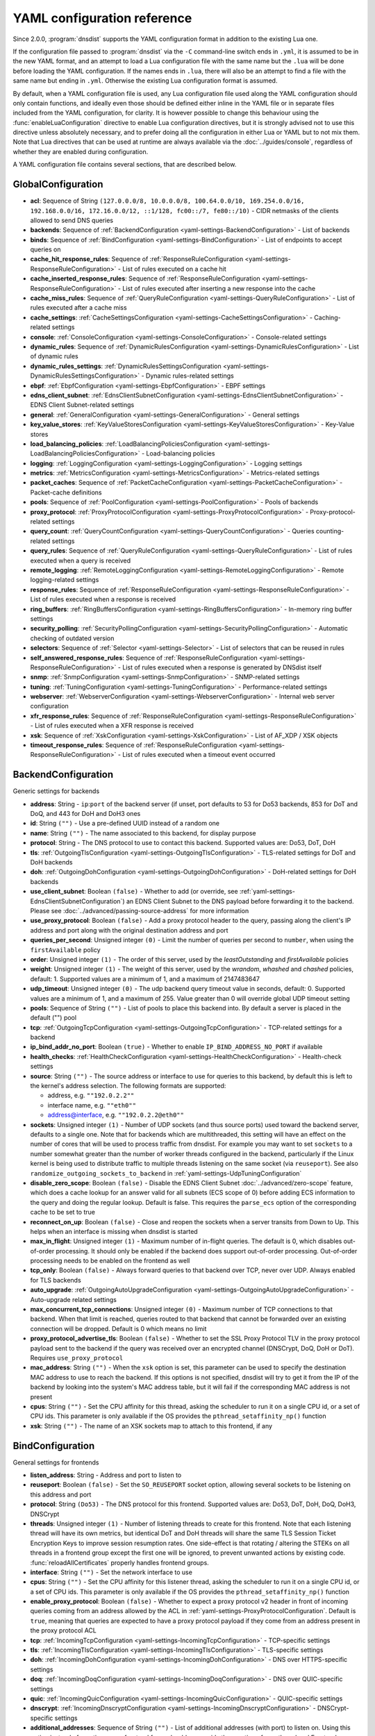 .. THIS IS A GENERATED FILE. DO NOT EDIT. See dnsdist-settings-documentation-generator.py

.. raw:: latex

    \setcounter{secnumdepth}{-1}

YAML configuration reference
============================

Since 2.0.0, :program:`dnsdist` supports the YAML configuration format in addition to the existing Lua one.

If the configuration file passed to :program:`dnsdist` via the ``-C`` command-line switch ends in ``.yml``, it is assumed to be in the new YAML format, and an attempt to load a Lua configuration file with the same name but the ``.lua`` will be done before loading the YAML configuration. If the names ends in ``.lua``, there will also be an attempt to find a file with the same name but ending in ``.yml``. Otherwise the existing Lua configuration format is assumed.

By default, when a YAML configuration file is used, any Lua configuration file used along the YAML configuration should only contain functions, and ideally even those should be defined either inline in the YAML file or in separate files included from the YAML configuration, for clarity. It is however possible to change this behaviour using the :func:`enableLuaConfiguration` directive to enable Lua configuration directives, but it is strongly advised not to use this directive unless absolutely necessary, and to prefer doing all the configuration in either Lua or YAML but to not mix them.
Note that Lua directives that can be used at runtime are always available via the :doc:`../guides/console`, regardless of whether they are enabled during configuration.

A YAML configuration file contains several sections, that are described below.

.. code-block:: yaml

.. _yaml-settings-GlobalConfiguration:

GlobalConfiguration
-------------------

- **acl**: Sequence of String ``(127.0.0.0/8, 10.0.0.0/8, 100.64.0.0/10, 169.254.0.0/16, 192.168.0.0/16, 172.16.0.0/12, ::1/128, fc00::/7, fe80::/10)`` - CIDR netmasks of the clients allowed to send DNS queries
- **backends**: Sequence of :ref:`BackendConfiguration <yaml-settings-BackendConfiguration>` - List of backends
- **binds**: Sequence of :ref:`BindConfiguration <yaml-settings-BindConfiguration>` - List of endpoints to accept queries on
- **cache_hit_response_rules**: Sequence of :ref:`ResponseRuleConfiguration <yaml-settings-ResponseRuleConfiguration>` - List of rules executed on a cache hit
- **cache_inserted_response_rules**: Sequence of :ref:`ResponseRuleConfiguration <yaml-settings-ResponseRuleConfiguration>` - List of rules executed after inserting a new response into the cache
- **cache_miss_rules**: Sequence of :ref:`QueryRuleConfiguration <yaml-settings-QueryRuleConfiguration>` - List of rules executed after a cache miss
- **cache_settings**: :ref:`CacheSettingsConfiguration <yaml-settings-CacheSettingsConfiguration>` - Caching-related settings
- **console**: :ref:`ConsoleConfiguration <yaml-settings-ConsoleConfiguration>` - Console-related settings
- **dynamic_rules**: Sequence of :ref:`DynamicRulesConfiguration <yaml-settings-DynamicRulesConfiguration>` - List of dynamic rules
- **dynamic_rules_settings**: :ref:`DynamicRulesSettingsConfiguration <yaml-settings-DynamicRulesSettingsConfiguration>` - Dynamic rules-related settings
- **ebpf**: :ref:`EbpfConfiguration <yaml-settings-EbpfConfiguration>` - EBPF settings
- **edns_client_subnet**: :ref:`EdnsClientSubnetConfiguration <yaml-settings-EdnsClientSubnetConfiguration>` - EDNS Client Subnet-related settings
- **general**: :ref:`GeneralConfiguration <yaml-settings-GeneralConfiguration>` - General settings
- **key_value_stores**: :ref:`KeyValueStoresConfiguration <yaml-settings-KeyValueStoresConfiguration>` - Key-Value stores
- **load_balancing_policies**: :ref:`LoadBalancingPoliciesConfiguration <yaml-settings-LoadBalancingPoliciesConfiguration>` - Load-balancing policies
- **logging**: :ref:`LoggingConfiguration <yaml-settings-LoggingConfiguration>` - Logging settings
- **metrics**: :ref:`MetricsConfiguration <yaml-settings-MetricsConfiguration>` - Metrics-related settings
- **packet_caches**: Sequence of :ref:`PacketCacheConfiguration <yaml-settings-PacketCacheConfiguration>` - Packet-cache definitions
- **pools**: Sequence of :ref:`PoolConfiguration <yaml-settings-PoolConfiguration>` - Pools of backends
- **proxy_protocol**: :ref:`ProxyProtocolConfiguration <yaml-settings-ProxyProtocolConfiguration>` - Proxy-protocol-related settings
- **query_count**: :ref:`QueryCountConfiguration <yaml-settings-QueryCountConfiguration>` - Queries counting-related settings
- **query_rules**: Sequence of :ref:`QueryRuleConfiguration <yaml-settings-QueryRuleConfiguration>` - List of rules executed when a query is received
- **remote_logging**: :ref:`RemoteLoggingConfiguration <yaml-settings-RemoteLoggingConfiguration>` - Remote logging-related settings
- **response_rules**: Sequence of :ref:`ResponseRuleConfiguration <yaml-settings-ResponseRuleConfiguration>` - List of rules executed when a response is received
- **ring_buffers**: :ref:`RingBuffersConfiguration <yaml-settings-RingBuffersConfiguration>` - In-memory ring buffer settings
- **security_polling**: :ref:`SecurityPollingConfiguration <yaml-settings-SecurityPollingConfiguration>` - Automatic checking of outdated version
- **selectors**: Sequence of :ref:`Selector <yaml-settings-Selector>` - List of selectors that can be reused in rules
- **self_answered_response_rules**: Sequence of :ref:`ResponseRuleConfiguration <yaml-settings-ResponseRuleConfiguration>` - List of rules executed when a response is generated by DNSdist itself
- **snmp**: :ref:`SnmpConfiguration <yaml-settings-SnmpConfiguration>` - SNMP-related settings
- **tuning**: :ref:`TuningConfiguration <yaml-settings-TuningConfiguration>` - Performance-related settings
- **webserver**: :ref:`WebserverConfiguration <yaml-settings-WebserverConfiguration>` - Internal web server configuration
- **xfr_response_rules**: Sequence of :ref:`ResponseRuleConfiguration <yaml-settings-ResponseRuleConfiguration>` - List of rules executed when a XFR response is received
- **xsk**: Sequence of :ref:`XskConfiguration <yaml-settings-XskConfiguration>` - List of AF_XDP / XSK objects
- **timeout_response_rules**: Sequence of :ref:`ResponseRuleConfiguration <yaml-settings-ResponseRuleConfiguration>` - List of rules executed when a timeout event occurred



.. _yaml-settings-BackendConfiguration:

BackendConfiguration
--------------------

Generic settings for backends

- **address**: String - ``ip``:``port`` of the backend server (if unset, port defaults to 53 for Do53 backends, 853 for DoT and DoQ, and 443 for DoH and DoH3 ones
- **id**: String ``("")`` - Use a pre-defined UUID instead of a random one
- **name**: String ``("")`` - The name associated to this backend, for display purpose
- **protocol**: String - The DNS protocol to use to contact this backend. Supported values are: Do53, DoT, DoH
- **tls**: :ref:`OutgoingTlsConfiguration <yaml-settings-OutgoingTlsConfiguration>` - TLS-related settings for DoT and DoH backends
- **doh**: :ref:`OutgoingDohConfiguration <yaml-settings-OutgoingDohConfiguration>` - DoH-related settings for DoH backends
- **use_client_subnet**: Boolean ``(false)`` - Whether to add (or override, see :ref:`yaml-settings-EdnsClientSubnetConfiguration`) an EDNS Client Subnet to the DNS payload before forwarding it to the backend. Please see :doc:`../advanced/passing-source-address` for more information
- **use_proxy_protocol**: Boolean ``(false)`` - Add a proxy protocol header to the query, passing along the client's IP address and port along with the original destination address and port
- **queries_per_second**: Unsigned integer ``(0)`` - Limit the number of queries per second to ``number``, when using the ``firstAvailable`` policy
- **order**: Unsigned integer ``(1)`` - The order of this server, used by the `leastOutstanding` and `firstAvailable` policies
- **weight**: Unsigned integer ``(1)`` - The weight of this server, used by the `wrandom`, `whashed` and `chashed` policies, default: 1. Supported values are a minimum of 1, and a maximum of 2147483647
- **udp_timeout**: Unsigned integer ``(0)`` - The udp backend query timeout value in seconds, default: 0. Supported values are a minimum of 1, and a maximum of 255. Value greater than 0 will override global UDP timeout setting
- **pools**: Sequence of String ``("")`` - List of pools to place this backend into. By default a server is placed in the default ("") pool
- **tcp**: :ref:`OutgoingTcpConfiguration <yaml-settings-OutgoingTcpConfiguration>` - TCP-related settings for a backend
- **ip_bind_addr_no_port**: Boolean ``(true)`` - Whether to enable ``IP_BIND_ADDRESS_NO_PORT`` if available
- **health_checks**: :ref:`HealthCheckConfiguration <yaml-settings-HealthCheckConfiguration>` - Health-check settings
- **source**: String ``("")`` - The source address or interface to use for queries to this backend, by default this is left to the kernel's address selection.
  The following formats are supported:

  - address, e.g. ``""192.0.2.2""``
  - interface name, e.g. ``""eth0""``
  - address@interface, e.g. ``""192.0.2.2@eth0""``

- **sockets**: Unsigned integer ``(1)`` - Number of UDP sockets (and thus source ports) used toward the backend server, defaults to a single one. Note that for backends which are multithreaded, this setting will have an effect on the number of cores that will be used to process traffic from dnsdist. For example you may want to set ``sockets`` to a number somewhat greater than the number of worker threads configured in the backend, particularly if the Linux kernel is being used to distribute traffic to multiple threads listening on the same socket (via ``reuseport``). See also ``randomize_outgoing_sockets_to_backend`` in :ref:`yaml-settings-UdpTuningConfiguration`
- **disable_zero_scope**: Boolean ``(false)`` - Disable the EDNS Client Subnet :doc:`../advanced/zero-scope` feature, which does a cache lookup for an answer valid for all subnets (ECS scope of 0) before adding ECS information to the query and doing the regular lookup. Default is false. This requires the ``parse_ecs`` option of the corresponding cache to be set to true
- **reconnect_on_up**: Boolean ``(false)`` - Close and reopen the sockets when a server transits from Down to Up. This helps when an interface is missing when dnsdist is started
- **max_in_flight**: Unsigned integer ``(1)`` - Maximum number of in-flight queries. The default is 0, which disables out-of-order processing. It should only be enabled if the backend does support out-of-order processing. Out-of-order processing needs to be enabled on the frontend as well
- **tcp_only**: Boolean ``(false)`` - Always forward queries to that backend over TCP, never over UDP. Always enabled for TLS backends
- **auto_upgrade**: :ref:`OutgoingAutoUpgradeConfiguration <yaml-settings-OutgoingAutoUpgradeConfiguration>` - Auto-upgrade related settings
- **max_concurrent_tcp_connections**: Unsigned integer ``(0)`` - Maximum number of TCP connections to that backend. When that limit is reached, queries routed to that backend that cannot be forwarded over an existing connection will be dropped. Default is 0 which means no limit
- **proxy_protocol_advertise_tls**: Boolean ``(false)`` - Whether to set the SSL Proxy Protocol TLV in the proxy protocol payload sent to the backend if the query was received over an encrypted channel (DNSCrypt, DoQ, DoH or DoT). Requires ``use_proxy_protocol``
- **mac_address**: String ``("")`` - When the ``xsk`` option is set, this parameter can be used to specify the destination MAC address to use to reach the backend. If this options is not specified, dnsdist will try to get it from the IP of the backend by looking into the system's MAC address table, but it will fail if the corresponding MAC address is not present
- **cpus**: String ``("")`` - Set the CPU affinity for this thread, asking the scheduler to run it on a single CPU id, or a set of CPU ids. This parameter is only available if the OS provides the ``pthread_setaffinity_np()`` function
- **xsk**: String ``("")`` - The name of an XSK sockets map to attach to this frontend, if any


.. _yaml-settings-BindConfiguration:

BindConfiguration
-----------------

General settings for frontends

- **listen_address**: String - Address and port to listen to
- **reuseport**: Boolean ``(false)`` - Set the ``SO_REUSEPORT`` socket option, allowing several sockets to be listening on this address and port
- **protocol**: String ``(Do53)`` - The DNS protocol for this frontend. Supported values are: Do53, DoT, DoH, DoQ, DoH3, DNSCrypt
- **threads**: Unsigned integer ``(1)`` - Number of listening threads to create for this frontend. Note that each listening thread will have its own metrics, but identical DoT and DoH threads will share the same TLS Session Ticket Encryption Keys to improve session resumption rates. One side-effect is that rotating / altering the STEKs on all threads in a frontend group except the first one will be ignored, to prevent unwanted actions by existing code. :func:`reloadAllCertificates` properly handles frontend groups.
- **interface**: String ``("")`` - Set the network interface to use
- **cpus**: String ``("")`` - Set the CPU affinity for this listener thread, asking the scheduler to run it on a single CPU id, or a set of CPU ids. This parameter is only available if the OS provides the ``pthread_setaffinity_np()`` function
- **enable_proxy_protocol**: Boolean ``(false)`` - Whether to expect a proxy protocol v2 header in front of incoming queries coming from an address allowed by the ACL in :ref:`yaml-settings-ProxyProtocolConfiguration`. Default is ``true``, meaning that queries are expected to have a proxy protocol payload if they come from an address present in the proxy protocol ACL
- **tcp**: :ref:`IncomingTcpConfiguration <yaml-settings-IncomingTcpConfiguration>` - TCP-specific settings
- **tls**: :ref:`IncomingTlsConfiguration <yaml-settings-IncomingTlsConfiguration>` - TLS-specific settings
- **doh**: :ref:`IncomingDohConfiguration <yaml-settings-IncomingDohConfiguration>` - DNS over HTTPS-specific settings
- **doq**: :ref:`IncomingDoqConfiguration <yaml-settings-IncomingDoqConfiguration>` - DNS over QUIC-specific settings
- **quic**: :ref:`IncomingQuicConfiguration <yaml-settings-IncomingQuicConfiguration>` - QUIC-specific settings
- **dnscrypt**: :ref:`IncomingDnscryptConfiguration <yaml-settings-IncomingDnscryptConfiguration>` - DNSCrypt-specific settings
- **additional_addresses**: Sequence of String ``("")`` - List of additional addresses (with port) to listen on. Using this option instead of creating a new frontend for each address avoids the creation of new thread and Frontend objects, reducing the memory usage. The drawback is that there will be a single set of metrics for all addresses
- **xsk**: String ``("")`` - The name of an XSK sockets map to attach to this frontend, if any


.. _yaml-settings-CacheSettingsConfiguration:

CacheSettingsConfiguration
--------------------------

- **stale_entries_ttl**: Unsigned integer ``(0)``
- **cleaning_delay**: Unsigned integer ``(60)``
- **cleaning_percentage**: Unsigned integer ``(100)``


.. _yaml-settings-CarbonConfiguration:

CarbonConfiguration
-------------------

Carbon endpoint to send metrics to

- **address**: String - Indicates the IP address where the statistics should be sent
- **name**: String ``("")`` - An optional string specifying the hostname that should be used. If left empty, the system hostname is used
- **interval**: Unsigned integer ``(30)`` - An optional unsigned integer indicating the interval in seconds between exports
- **namespace**: String ``("")`` - An optional string specifying the namespace name that should be used
- **instance**: String ``("")`` - An optional string specifying the instance name that should be used


.. _yaml-settings-CdbKvStoreConfiguration:

CdbKvStoreConfiguration
-----------------------

CDB-based key-value store

- **name**: String - The name of this object
- **file_name**: String - The path to an existing CDB database
- **refresh_delay**: Unsigned integer - The delay in seconds between two checks of the database modification time. 0 means disabled


.. _yaml-settings-ConsoleConfiguration:

ConsoleConfiguration
--------------------

Console-related settings

- **listen_address**: String ``("")`` - IP address and port to listen on for console connections
- **key**: String ``("")`` - The shared secret used to secure connections between the console client and the server, generated via ``makeKey()``
- **acl**: Sequence of String ``(127.0.0.1, ::1)`` - List of network masks or IP addresses that are allowed to open a connection to the console server
- **maximum_output_size**: Unsigned integer ``(10000000)`` - Set the maximum size, in bytes, of a single console message
- **log_connections**: Boolean ``(true)`` - Whether to log the opening and closing of console connections
- **max_concurrent_connections**: Unsigned integer ``(0)`` - Set the maximum number of concurrent console connection


.. _yaml-settings-CustomLoadBalancingPolicyConfiguration:

CustomLoadBalancingPolicyConfiguration
--------------------------------------

Settings for a custom load-balancing policy

- **name**: String - The name of this load-balancing policy
- **function_name**: String ``("")`` - The name of a Lua function implementing the custom load-balancing policy. If ``ffi`` is false, this function takes a table of :class:`Server` objects and a :class:`DNSQuestion` representing the current query, and must return the index of the selected server in the supplied table. If ``ffi`` is true, this function takes a ``const dnsdist_ffi_servers_list_t*`` and a ``dnsdist_ffi_dnsquestion_t*``
- **function_code**: String ``("")`` - Same than ``function_name`` but contain actual Lua code returning a function instead of a name
- **function_file**: String ``("")`` - Same than ``function_name`` but contain the path to a file containing actual Lua code returning a function instead of a name
- **ffi**: Boolean ``(false)`` - Whether the function uses the faster but more complicated Lua FFI API
- **per_thread**: Boolean ``(false)`` - If set, the resulting policy will be executed in a lock-free per-thread context, instead of running in the global Lua context. Note that ``function_name`` cannot be used, since this needs the Lua code to create the function in a new Lua context instead of just a function


.. _yaml-settings-DnstapLoggerConfiguration:

DnstapLoggerConfiguration
-------------------------

Endpoint to send queries and/or responses data to, using the dnstap format

- **name**: String - Name of this endpoint
- **transport**: String - The dnstap transport to use. Supported values are: unix, tcp
- **address**: String - The address of the endpoint. If the transport is set to 'unix', the address should be local ``AF_UNIX`` socket path. Note that most platforms have a rather short limit on the length. Otherwise the address should be an IP:port
- **buffer_hint**: Unsigned integer ``(0)`` - The threshold number of bytes to accumulate in the output buffer before forcing a buffer flush. According to the libfstrm library, the minimum is 1024, the maximum is 65536, and the default is 8192
- **flush_timeout**: Unsigned integer ``(0)`` - The number of seconds to allow unflushed data to remain in the output buffer. According to the libfstrm library, the minimum is 1 second, the maximum is 600 seconds (10 minutes), and the default is 1 second
- **input_queue_size**: Unsigned integer ``(0)`` - The number of queue entries to allocate for each input queue. This value must be a power of 2. According to the fstrm library, the minimum is 2, the maximum is 16384, and the default is 512
- **output_queue_size**: Unsigned integer ``(0)`` - The number of queue entries to allocate for each output queue. According to the libfstrm library, the minimum is 2, the maximum is system-dependent and based on ``IOV_MAX``, and the default is 64
- **queue_notify_threshold**: Unsigned integer ``(0)`` - The number of outstanding queue entries to allow on an input queue before waking the I/O thread. According to the libfstrm library, the minimum is 1 and the default is 32
- **reopen_interval**: Unsigned integer ``(0)`` - The number of queue entries to allocate for each output queue. According to the libfstrm library, the minimum is 2, the maximum is system-dependent and based on IOV_MAX, and the default is 64
- **connection_count**: Unsigned integer ``(1)`` - Number of connections to open to the endpoint


.. _yaml-settings-DohTuningConfiguration:

DohTuningConfiguration
----------------------

- **outgoing_worker_threads**: Unsigned integer ``(10)``
- **outgoing_max_idle_time**: Unsigned integer ``(300)``
- **outgoing_cleanup_interval**: Unsigned integer ``(60)``
- **outgoing_max_idle_connection_per_backend**: Unsigned integer ``(10)``


.. _yaml-settings-DynamicRuleConfiguration:

DynamicRuleConfiguration
------------------------

Dynamic rule settings

- **type**: String - The type of this rule. Supported values are: query-rate, rcode-rate, rcode-ratio, qtype-rate, cache-miss-ratio, response-byte-rate
- **seconds**: Unsigned integer - Number of seconds the rule has been exceeded
- **action_duration**: Unsigned integer - How long the action is going to be enforced
- **comment**: String - Comment describing why the action why taken
- **rate**: Unsigned integer ``(0)`` - For ``query-rate``, ``rcode-rate``, ``qtype-rate`` and ``response-byte-rate``, the rate that should be exceeded
- **ratio**: Double ``(0.0)`` - For ``rcode-ratio``, ``qtype-ratio`` and ``cache-miss-ratio``, the ratio that should be exceeded
- **action**: String ``(drop)`` - The action that will be taken once the rate or ratio is exceeded. Supported values are: Drop, NoNop, NoRecurse, NXDomain, SetTag, Truncate, Refused
- **warning_rate**: Unsigned integer ``(0)`` - For ``query-rate``, ``rcode-rate``, ``qtype-rate`` and ``response-byte-rate``, the rate that should be exceeded for a warning to be logged, but no action enforced
- **warning_ratio**: Double ``(0.0)`` - For ``rcode-ratio`` and ``cache-miss-ratio``, the ratio that should be exceeded for a warning to be logged, but no action enforced
- **tag_name**: String ``("")``
- **tag_value**: String ``(0)`` - If ``action`` is set to ``SetTag``, the value that will be set
- **visitor_function_name**: String ``("")`` - For ``suffix-match`` and ``suffix-match-ffi``, the name of the Lua visitor function to call for each label of every domain seen in recent queries and responses
- **visitor_function_code**: String ``("")`` - For ``suffix-match`` and ``suffix-match-ffi``, the code of Lua visitor function for each label of every domain seen in recent queries and responses
- **visitor_function_file**: String ``("")`` - For ``suffix-match`` and ``suffix-match-ffi``, a path to a file containing the code of Lua visitor function for each label of every domain seen in recent queries and responses
- **rcode**: String ``("")`` - For ``rcode-rate`` and ``rcode-ratio``, the response code to match
- **qtype**: String ``("")`` - For ``qtype-rate``, the query type to match
- **minimum_number_of_responses**: Unsigned integer ``(0)`` - For ``cache-miss-ratio`` and ``rcode-ratio``, the minimum number of responses to have received for this rule to apply
- **minimum_global_cache_hit_ratio**: Double ``(0.0)`` - The minimum global cache-hit ratio (over all pools, so ``cache-hits`` / (``cache-hits`` + ``cache-misses``)) for a ``cache-miss-ratio`` rule to be applied


.. _yaml-settings-DynamicRulesConfiguration:

DynamicRulesConfiguration
-------------------------

Group of dynamic rules

- **name**: String - The name of this group of dynamic rules
- **mask_ipv4**: Unsigned integer ``(32)`` - Number of bits to keep for IPv4 addresses
- **mask_ipv6**: Unsigned integer ``(64)`` - Number of bits to keep for IPv6 addresses. In some scenarios it might make sense to block a whole /64 IPv6 range instead of a single address, for example
- **mask_port**: Unsigned integer ``(0)`` - Number of bits of the port number to consider over IPv4, for CGNAT deployments. Default is 0 meaning that the port is not taken into account. For example passing ``2`` here, which only makes sense if the IPv4 parameter is set to ``32``, will split a given IPv4 address into four port ranges: ``0-16383``, ``16384-32767``, ``32768-49151`` and ``49152-65535``
- **exclude_ranges**: Sequence of String ``("")`` - Exclude this list of ranges, meaning that no dynamic block will ever be inserted for clients in that range. Default to empty, meaning rules are applied to all ranges. When used in combination with ``include_ranges`` the more specific entry wins
- **include_ranges**: Sequence of String ``("")`` - Include this list of ranges, meaning that dynamic rules will be inserted for clients in that range. When used in combination with ``exclude_ranges`` the more specific entry wins
- **exclude_domains**: Sequence of String ``("")`` - Exclude this list of domains, meaning that no dynamic rules will ever be inserted for this domain via ``suffix-match`` or ``suffix-match-ffi`` rules. Default to empty, meaning rules are applied to all domains
- **rules**: Sequence of :ref:`DynamicRuleConfiguration <yaml-settings-DynamicRuleConfiguration>` - List of dynamic rules in this group


.. _yaml-settings-DynamicRulesSettingsConfiguration:

DynamicRulesSettingsConfiguration
---------------------------------

Dynamic rules-related settings

- **purge_interval**: Unsigned integer ``(60)`` - Set at which interval, in seconds, the expired dynamic blocks entries will be effectively removed from the tree. Entries are not applied anymore as soon as they expire, but they remain in the tree for a while for performance reasons. Removing them makes the addition of new entries faster and frees up the memory they use. Setting this value to 0 disables the purging mechanism, so entries will remain in the tree
- **default_action**: String ``(Drop)`` - Set which action is performed when a query is blocked. Supported values are: Drop, NoOp, NoRecurse, NXDomain, Refused, Truncate


.. _yaml-settings-EbpfConfiguration:

EbpfConfiguration
-----------------

``eBPF`` and ``XDP`` related settings

- **ipv4**: :ref:`EbpfMapConfiguration <yaml-settings-EbpfMapConfiguration>` - IPv4 map
- **ipv6**: :ref:`EbpfMapConfiguration <yaml-settings-EbpfMapConfiguration>` - IPv6 map
- **cidr_ipv4**: :ref:`EbpfMapConfiguration <yaml-settings-EbpfMapConfiguration>` - IPv4 subnets map
- **cidr_ipv6**: :ref:`EbpfMapConfiguration <yaml-settings-EbpfMapConfiguration>` - IPv6 subnets map
- **qnames**: :ref:`EbpfMapConfiguration <yaml-settings-EbpfMapConfiguration>` - DNS names map
- **external**: Boolean ``(false)`` - If set to true, :program:`dnsdist` does not load the internal ``eBPF`` program. This is useful for ``AF_XDP`` and ``XDP`` maps


.. _yaml-settings-EbpfMapConfiguration:

EbpfMapConfiguration
--------------------

An ``eBPF`` map that is used to share data with kernel-land ``AF_XDP``/``XSK``, ``socket filter`` or ``XDP`` programs. Maps can be pinned to a filesystem path, which makes their content persistent across restarts and allows external programs to read their content and to add new entries. :program:`dnsdist` will try to load maps that are pinned to a filesystem path on startups, inheriting any existing entries, and fall back to creating them if they do not exist yet. Note that the user :program`dnsdist` is running under must have the right privileges to read and write to the given file, and to go through all the directories in the path leading to that file. The pinned path must be on a filesystem of type ``BPF``, usually below ``/sys/fs/bpf/``

- **max_entries**: Unsigned integer ``(0)`` - Maximum number of entries in this map. 0 means no entry at all
- **pinned_path**: String ``("")`` - The filesystem path this map should be pinned to


.. _yaml-settings-EdnsClientSubnetConfiguration:

EdnsClientSubnetConfiguration
-----------------------------

EDNS Client Subnet-related settings

- **override_existing**: Boolean ``(false)`` - When ``useClientSubnet`` in :func:`newServer()` or ``use_client_subnet`` in :ref:`yaml-settings-BackendConfiguration` are set, and :program:`dnsdist` adds an EDNS Client Subnet Client option to the query, override an existing option already present in the query, if any. Please see Passing the source address to the backend for more information. Note that it’s not recommended to enable this option in front of an authoritative server responding with EDNS Client Subnet information as mismatching data (ECS scopes) can confuse clients and lead to SERVFAIL responses on downstream nameservers
- **source_prefix_v4**: Unsigned integer ``(32)`` - When ``useClientSubnet`` in :func:`newServer()` or ``use_client_subnet`` in :ref:`yaml-settings-BackendConfiguration` are set, and :program:`dnsdist` adds an EDNS Client Subnet Client option to the query, truncate the requestor's IPv4 address to this number of bits
- **source_prefix_v6**: Unsigned integer ``(56)`` - When ``useClientSubnet`` in :func:`newServer()` or ``use_client_subnet`` in :ref:`yaml-settings-BackendConfiguration` are set, and :program:`dnsdist` adds an EDNS Client Subnet Client option to the query, truncate the requestor's IPv6 address to this number of bits


.. _yaml-settings-GeneralConfiguration:

GeneralConfiguration
--------------------

General settings

- **edns_udp_payload_size_self_generated_answers**: Unsigned integer ``(1232)`` - Set the UDP payload size advertised via EDNS on self-generated responses. In accordance with :rfc:`RFC 6891 <6891#section-6.2.5>`, values lower than 512 will be treated as equal to 512
- **add_edns_to_self_generated_answers**: Boolean ``(true)`` - Whether to add EDNS to self-generated responses, provided that the initial query had EDNS
- **truncate_tc_answers**: Boolean ``(false)`` - Remove any left-over records in responses with the TC bit set, in accordance with :rfc:`RFC 6891 <6891#section-7>`
- **fixup_case**: Boolean ``(false)`` - If set, ensure that the case of the DNS qname in the response matches the one from the query
- **allow_empty_responses**: Boolean ``(false)`` - Set to true (defaults to false) to allow empty responses (qdcount=0) with a NoError or NXDomain rcode (default) from backends. dnsdist drops these responses by default because it can't match them against the initial query since they don't contain the qname, qtype and qclass, and therefore the risk of collision is much higher than with regular responses
- **drop_empty_queries**: Boolean ``(false)`` - Set to true (defaults to false) to drop empty queries (qdcount=0) right away, instead of answering with a NotImp rcode. dnsdist used to drop these queries by default because most rules and existing Lua code expects a query to have a qname, qtype and qclass. However :rfc:`7873` uses these queries to request a server cookie, and :rfc:`8906` as a conformance test, so answering these queries with NotImp is much better than not answering at all
- **capabilities_to_retain**: Sequence of String ``("")`` - Accept a Linux capability as a string, or a list of these, to retain after startup so that privileged operations can still be performed at runtime.
  Keeping ``CAP_SYS_ADMIN`` on kernel 5.8+ for example allows loading eBPF programs and altering eBPF maps at runtime even if the ``kernel.unprivileged_bpf_disabled`` sysctl is set.
  Note that this does not grant the capabilities to the process, doing so might be done by running it as root which we don't advise, or by adding capabilities via the systemd unit file, for example.
  Please also be aware that switching to a different user via ``--uid`` will still drop all capabilities."



.. _yaml-settings-HealthCheckConfiguration:

HealthCheckConfiguration
------------------------

Health-checks related settings for backends

- **mode**: String ``(auto)`` - The health-check mode to use: 'auto' which sends health-check queries every ``check_interval`` seconds, 'up' which considers that the backend is always available, 'down' that it is always not available, and 'lazy' which only sends health-check queries after a configurable amount of regular queries have failed (see :ref:`yaml-settings-LazyHealthCheckConfiguration` for more information). Default is 'auto'. See :ref:`Healthcheck` for a more detailed explanation. Supported values are: auto, down, lazy, up
- **qname**: String ``("")`` - The DNS name to use as QNAME in health-check queries
- **qclass**: String ``(IN)`` - The DNS class to use in health-check queries
- **qtype**: String ``(A)`` - The DNS type to use in health-check queries
- **function**: String ``("")`` - The name of an optional Lua function to call to dynamically set the QNAME, QTYPE and QCLASS to use in the health-check query (see :ref:`Healthcheck`)
- **lua**: String ``("")`` - The code of an optional Lua function to call to dynamically set the QNAME, QTYPE and QCLASS to use in the health-check query (see :ref:`Healthcheck`)
- **lua_file**: String ``("")`` - A path to a file containing the code of an optional Lua function to call to dynamically set the QNAME, QTYPE and QCLASS to use in the health-check query (see :ref:`Healthcheck`)
- **timeout**: Unsigned integer ``(1000)`` - The timeout (in milliseconds) of a health-check query, default: 1000 (1s)
- **set_cd**: Boolean ``(false)`` - Set the CD (Checking Disabled) flag in the health-check query
- **max_failures**: Unsigned integer ``(1)`` - Allow this many check failures before declaring the backend down
- **rise**: Unsigned integer ``(1)`` - Require ``number`` consecutive successful checks before declaring the backend up
- **interval**: Unsigned integer ``(1)`` - The time in seconds between health checks
- **must_resolve**: Boolean ``(false)`` - Set to true when the health check MUST return a RCODE different from NXDomain, ServFail and Refused. Default is false, meaning that every RCODE except ServFail is considered valid
- **use_tcp**: Boolean ``(false)`` - Whether to do healthcheck queries over TCP, instead of UDP. Always enabled for TCP-only, DNS over TLS and DNS over HTTPS backends
- **lazy**: :ref:`LazyHealthCheckConfiguration <yaml-settings-LazyHealthCheckConfiguration>` - Settings for lazy health-checks


.. _yaml-settings-HttpCustomResponseHeaderConfiguration:

HttpCustomResponseHeaderConfiguration
-------------------------------------

List of custom HTTP headers

- **key**: String - The key, or name, part of the header
- **value**: String - The value part of the header


.. _yaml-settings-HttpResponsesMapConfiguration:

HttpResponsesMapConfiguration
-----------------------------

An entry of an HTTP response map. Every query that matches the regular expression supplied in ``expression`` will be immediately answered with a HTTP response.
The status of the HTTP response will be the one supplied by ``status``, and the content set to the one supplied by ``content``, except if the status is a redirection (3xx) in which case the content is expected to be the URL to redirect to.


- **expression**: String - A regular expression to match the path against
- **status**: Unsigned integer - The HTTP code to answer with
- **content**: String - The content of the HTTP response, or a URL if the status is a redirection (3xx)
- **headers**: Sequence of :ref:`HttpCustomResponseHeaderConfiguration <yaml-settings-HttpCustomResponseHeaderConfiguration>` - The custom headers to set for the HTTP response, if any. The default is to use the value of the ``custom_response_headers`` parameter of the frontend


.. _yaml-settings-IncomingDnscryptCertificateKeyPairConfiguration:

IncomingDnscryptCertificateKeyPairConfiguration
-----------------------------------------------

Certificate and associated key for DNSCrypt frontends

- **certificate**: String - The path to a DNSCrypt certificate file
- **key**: String - The path to the private key file corresponding to the certificate, or a list of paths to such files, whose order should match the certFile(s) ones


.. _yaml-settings-IncomingDnscryptConfiguration:

IncomingDnscryptConfiguration
-----------------------------

Settings for DNSCrypt frontends

- **provider_name**: String ``("")`` - The DNSCrypt provider name for this frontend
- **certificates**: Sequence of :ref:`IncomingDnscryptCertificateKeyPairConfiguration <yaml-settings-IncomingDnscryptCertificateKeyPairConfiguration>` - List of certificates and associated keys


.. _yaml-settings-IncomingDohConfiguration:

IncomingDohConfiguration
------------------------

The DNS over HTTP(s) parameters of a frontend

- **provider**: String ``(nghttp2)``. Supported values are: nghttp2, h2o
- **paths**: Sequence of String ``(/dns-query)`` - The path part of a URL, or a list of paths, to accept queries on. Any query with a path matching exactly one of these will be treated as a DoH query (sub-paths can be accepted by setting the ``exact_path_matching`` setting to false)
- **idle_timeout**: Unsigned integer ``(30)`` - Set the idle timeout, in seconds
- **server_tokens**: String ``("")`` - The content of the Server: HTTP header returned by dnsdist. The default is ``h2o/dnsdist`` when ``h2o`` is used, ``nghttp2-<version>/dnsdist`` when ``nghttp2`` is
- **send_cache_control_headers**: Boolean ``(true)`` - Whether to parse the response to find the lowest TTL and set a HTTP Cache-Control header accordingly
- **keep_incoming_headers**: Boolean ``(false)`` - Whether to retain the incoming headers in memory, to be able to use :func:`HTTPHeaderRule` or :meth:`DNSQuestion.getHTTPHeaders`
- **trust_forwarded_for_header**: Boolean ``(false)`` - Whether to parse any existing X-Forwarded-For header in the HTTP query and use the right-most value as the client source address and port, for ACL checks, rules, logging and so on
- **early_acl_drop**: Boolean ``(true)`` - Whether to apply the ACL right when the connection is established, immediately dropping queries that are not allowed by the ACL (true), or later when a query is received, sending a HTTP 403 response when it is not allowed
- **exact_path_matching**: Boolean ``(true)`` - Whether to do exact path matching of the query path against the paths configured in ``paths`` (true) or to accepts sub-paths (false)
- **internal_pipe_buffer_size**: Unsigned integer ``(1048576)`` - Set the size in bytes of the internal buffer of the pipes used internally to pass queries and responses between threads. Requires support for ``F_SETPIPE_SZ`` which is present in Linux since 2.6.35. The actual size might be rounded up to a multiple of a page size. 0 means that the OS default size is used.
- **custom_response_headers**: Sequence of :ref:`HttpCustomResponseHeaderConfiguration <yaml-settings-HttpCustomResponseHeaderConfiguration>` - Set custom HTTP header(s) returned by dnsdist
- **responses_map**: Sequence of :ref:`HttpResponsesMapConfiguration <yaml-settings-HttpResponsesMapConfiguration>` - Set a list of HTTP response rules allowing to intercept HTTP queries very early, before the DNS payload has been processed, and send custom responses including error pages, redirects and static content


.. _yaml-settings-IncomingDoqConfiguration:

IncomingDoqConfiguration
------------------------

Settings for DNS over QUIC frontends

- **max_concurrent_queries_per_connection**: Unsigned integer ``(65535)`` - Maximum number of in-flight queries on a single connection


.. _yaml-settings-IncomingQuicConfiguration:

IncomingQuicConfiguration
-------------------------

QUIC settings for DNS over QUIC and DNS over HTTP/3 frontends

- **idle_timeout**: Unsigned integer ``(5)`` - Set the idle timeout, in seconds
- **congestion_control_algorithm**: String ``(reno)`` - The congestion control algorithm to be used. Supported values are: reno, cubic, bbr
- **internal_pipe_buffer_size**: Unsigned integer ``(1048576)`` - Set the size in bytes of the internal buffer of the pipes used internally to pass queries and responses between threads. Requires support for ``F_SETPIPE_SZ`` which is present in Linux since 2.6.35. The actual size might be rounded up to a multiple of a page size. 0 means that the OS default size is used


.. _yaml-settings-IncomingTcpConfiguration:

IncomingTcpConfiguration
------------------------

TCP-related settings for frontends

- **max_in_flight_queries**: Unsigned integer ``(0)`` - Maximum number of in-flight queries over a single TCP connection. The default is 0, which disables out-of-order processing
- **listen_queue_size**: Unsigned integer ``(0)`` - Set the size of the listen queue. Default is ``SOMAXCONN``
- **fast_open_queue_size**: Unsigned integer ``(0)`` - Set the TCP Fast Open queue size, enabling TCP Fast Open when available and the value is larger than 0
- **max_concurrent_connections**: Unsigned integer ``(0)`` - Maximum number of concurrent incoming TCP connections to this frontend. The default is 0 which means unlimited


.. _yaml-settings-IncomingTlsCertificateKeyPairConfiguration:

IncomingTlsCertificateKeyPairConfiguration
------------------------------------------

A pair of TLS certificate and key, with an optional associated password

- **certificate**: String - A path to a file containing the certificate, in ``PEM``, ``DER`` or ``PKCS12`` format
- **key**: String ``("")`` - A path to a file containing the key corresponding to the certificate, in ``PEM``, ``DER`` or ``PKCS12`` format
- **password**: String ``("")`` - Password protecting the PKCS12 file if appropriate


.. _yaml-settings-IncomingTlsConfiguration:

IncomingTlsConfiguration
------------------------

TLS parameters for frontends

- **provider**: String ``(OpenSSL)`` - . Supported values are: OpenSSL, GnuTLS
- **certificates**: Sequence of :ref:`IncomingTlsCertificateKeyPairConfiguration <yaml-settings-IncomingTlsCertificateKeyPairConfiguration>` - List of TLS certificates and their associated keys
- **ciphers**: String ``("")`` - The TLS ciphers to use, in OpenSSL format. Note that ``ciphers_tls_13`` should be used for TLS 1.3
- **ciphers_tls_13**: String ``("")`` - The TLS ciphers to use for TLS 1.3, in OpenSSL format
- **minimum_version**: String ``(tls1.0)`` - The minimum version of the TLS protocol to support. Supported values are: tls1.0, tls1.1, tls1.2, tls1.3
- **ticket_key_file**: String ``("")`` - The path to a file from where TLS tickets keys should be loaded, to support :rfc:`5077`. These keys should be rotated often and never written to persistent storage to preserve forward secrecy. The default is to generate a random key. dnsdist supports several tickets keys to be able to decrypt existing sessions after the rotation. See :doc:`../advanced/tls-sessions-management` for more information
- **tickets_keys_rotation_delay**: Unsigned integer ``(43200)`` - Set the delay before the TLS tickets key is rotated, in seconds. Default is 43200 (12h). A value of 0 disables the automatic rotation, which might be useful when ``ticket_key_file`` is used
- **number_of_tickets_keys**: Unsigned integer ``(5)`` - The maximum number of tickets keys to keep in memory at the same time. Only one key is marked as active and used to encrypt new tickets while the remaining ones can still be used to decrypt existing tickets after a rotation
- **prefer_server_ciphers**: Boolean ``(true)`` - Whether to prefer the order of ciphers set by the server instead of the one set by the client. Default is true, meaning that the order of the server is used. For OpenSSL >= 1.1.1, setting this option also enables the temporary re-prioritization of the ChaCha20-Poly1305 cipher if the client prioritizes it
- **session_timeout**: Unsigned integer ``(0)`` - Set the TLS session lifetime in seconds, this is used both for TLS ticket lifetime and for sessions kept in memory
- **session_tickets**: Boolean ``(true)`` - Whether session resumption via session tickets is enabled. Default is true, meaning tickets are enabled
- **number_of_stored_sessions**: Unsigned integer ``(20480)`` - The maximum number of sessions kept in memory at the same time. Default is 20480. Setting this value to 0 disables stored session entirely
- **ocsp_response_files**: Sequence of String ``("")`` - List of files containing OCSP responses, in the same order than the certificates and keys, that will be used to provide OCSP stapling responses
- **key_log_file**: String ``("")`` - Write the TLS keys in the specified file so that an external program can decrypt TLS exchanges, in the format described in https://developer.mozilla.org/en-US/docs/Mozilla/Projects/NSS/Key_Log_Format. Note that this feature requires OpenSSL >= 1.1.1
- **release_buffers**: Boolean ``(true)`` - Whether OpenSSL should release its I/O buffers when a connection goes idle, saving roughly 35 kB of memory per connection
- **enable_renegotiation**: Boolean ``(false)`` - Whether secure TLS renegotiation should be enabled. Disabled by default since it increases the attack surface and is seldom used for DNS
- **async_mode**: Boolean ``(false)`` - Whether to enable experimental asynchronous TLS I/O operations if the ``nghttp2`` library is used, ``OpenSSL`` is used as the TLS implementation and an asynchronous capable SSL engine (or provider) is loaded. See also :func:`loadTLSEngine` or :func:`loadTLSProvider` to load the engine (or provider)
- **ktls**: Boolean ``(false)`` - Whether to enable the experimental kernel TLS support on Linux, if both the kernel and the OpenSSL library support it
- **read_ahead**: Boolean ``(true)`` - When the TLS provider is set to OpenSSL, whether we tell the library to read as many input bytes as possible, which leads to better performance by reducing the number of syscalls
- **proxy_protocol_outside_tls**: Boolean ``(false)`` - When the use of incoming proxy protocol is enabled, whether the payload is prepended after the start of the TLS session (so inside, meaning it is protected by the TLS layer providing encryption and authentication) or not (outside, meaning it is in clear-text). Default is false which means inside. Note that most third-party software like HAproxy expect the proxy protocol payload to be outside, in clear-text
- **ignore_configuration_errors**: Boolean ``(false)`` - Ignore TLS configuration errors (such as invalid certificate path) and just issue a warning instead of aborting the whole process


.. _yaml-settings-KeyValueStoresConfiguration:

KeyValueStoresConfiguration
---------------------------

List of key-value stores that can be used with :ref:`yaml-settings-KeyValueStoreLookupAction` or :ref:`yaml-settings-KeyValueStoreLookupSelector`

- **lmdb**: Sequence of :ref:`LmdbKvStoreConfiguration <yaml-settings-LmdbKvStoreConfiguration>` - List of LMDB-based key-value stores
- **cdb**: Sequence of :ref:`CdbKvStoreConfiguration <yaml-settings-CdbKvStoreConfiguration>` - List of CDB-based key-value stores
- **lookup_keys**: :ref:`KvsLookupKeysConfiguration <yaml-settings-KvsLookupKeysConfiguration>` - List of lookup keys


.. _yaml-settings-KvsLookupKeyQnameConfiguration:

KvsLookupKeyQnameConfiguration
------------------------------

Lookup key that can be used with :ref:`yaml-settings-KeyValueStoreLookupAction` or :ref:`yaml-settings-KeyValueStoreLookupSelector`, will return the qname of the query in DNS wire format

- **name**: String - The name of this lookup key
- **wire_format**: Boolean ``(true)`` - Whether to do the lookup in wire format (default) or in plain text


.. _yaml-settings-KvsLookupKeySourceIpConfiguration:

KvsLookupKeySourceIpConfiguration
---------------------------------

Lookup key that can be used with :ref:`yaml-settings-KeyValueStoreLookupAction` or :ref:`yaml-settings-KeyValueStoreLookupSelector`, will return the source IP of the client in network byte-order

- **name**: String - The name of this lookup key
- **v4_mask**: Unsigned integer ``(32)`` - Mask applied to IPv4 addresses. Default is 32 (the whole address)
- **v6_mask**: Unsigned integer ``(128)`` - Mask applied to IPv6 addresses. Default is 128 (the whole address)
- **include_port**: Boolean ``(false)`` - Whether to append the port (in network byte-order) after the address


.. _yaml-settings-KvsLookupKeySuffixConfiguration:

KvsLookupKeySuffixConfiguration
-------------------------------

Lookup key that can be used with :ref:`yaml-settings-KeyValueStoreLookupAction` or :ref:`yaml-settings-KeyValueStoreLookupSelector`, will return a vector of keys based on the labels of the qname in DNS wire format or plain text. For example if the qname is sub.domain.powerdns.com. the following keys will be returned:

- ``\\3sub\\6domain\\8powerdns\\3com\\0``
- ``\\6domain\\8powerdns\\3com\\0``
- ``\\8powerdns\\3com\\0``
- ``\\3com\\0``
- ``\\0``

If ``min_labels`` is set to a value larger than ``0`` the lookup will only be done as long as there is at least ``min_labels`` labels remaining. Taking back our previous example, it means only the following keys will be returned if ``min_labels`` is set to ``2``:

- ``\\3sub\\6domain\\8powerdns\\3com\\0``
- ``\\6domain\\8powerdns\\3com\\0``
- ``\\8powerdns\\3com\\0``


- **name**: String - The name of this lookup key
- **minimum_labels**: Unsigned integer ``(0)`` - The minimum number of labels to do a lookup for. Default is 0 which means unlimited
- **wire_format**: Boolean ``(true)`` - Whether to do the lookup in wire format (default) or in plain text


.. _yaml-settings-KvsLookupKeyTagConfiguration:

KvsLookupKeyTagConfiguration
----------------------------

Lookup key that can be used with :ref:`yaml-settings-KeyValueStoreLookupAction` or :ref:`yaml-settings-KeyValueStoreLookupSelector`, will return the value of the corresponding tag for this query, if it exists

- **name**: String
- **tag**: String


.. _yaml-settings-KvsLookupKeysConfiguration:

KvsLookupKeysConfiguration
--------------------------

List of look keys that can be used with :ref:`yaml-settings-KeyValueStoreLookupAction` or :ref:`yaml-settings-KeyValueStoreLookupSelector`

- **source_ip_keys**: Sequence of :ref:`KvsLookupKeySourceIpConfiguration <yaml-settings-KvsLookupKeySourceIpConfiguration>`
- **qname_keys**: Sequence of :ref:`KvsLookupKeyQnameConfiguration <yaml-settings-KvsLookupKeyQnameConfiguration>`
- **suffix_keys**: Sequence of :ref:`KvsLookupKeySuffixConfiguration <yaml-settings-KvsLookupKeySuffixConfiguration>`
- **tag_keys**: Sequence of :ref:`KvsLookupKeyTagConfiguration <yaml-settings-KvsLookupKeyTagConfiguration>`


.. _yaml-settings-LazyHealthCheckConfiguration:

LazyHealthCheckConfiguration
----------------------------

Lazy health-check related settings for backends

- **interval**: Unsigned integer ``(30)`` - The interval, in seconds, between health-check queries in 'lazy' mode. Note that when ``use_exponential_back_off`` is set to true, the interval doubles between every queries. These queries are only sent when a threshold of failing regular queries has been reached, and until the backend is available again
- **min_sample_count**: Unsigned integer ``(1)`` - The minimum amount of regular queries that should have been recorded before the ``threshold`` threshold can be applied
- **mode**: String ``(TimeoutOrServFail)`` - The 'lazy' health-check mode: ``TimeoutOnly`` means that only timeout and I/O errors of regular queries will be considered for the ``threshold``, while ``TimeoutOrServFail`` will also consider ``Server Failure`` answers. Supported values are: TimeoutOnly, TimeoutOrServFail
- **sample_size**: Unsigned integer ``(100)`` - The maximum size of the sample of queries to record and consider for the ``threshold``. Default is 100, which means the result (failure or success) of the last 100 queries will be considered
- **threshold**: Unsigned integer ``(20)`` - The threshold, as a percentage, of queries that should fail for the 'lazy' health-check to be triggered. The default is 20 which means 20% of the last ``sample_size`` queries should fail for a health-check to be triggered
- **use_exponential_back_off**: Boolean ``(false)`` - Whether the 'lazy' health-check should use an exponential back-off instead of a fixed value, between health-check probes. The default is false which means that after a backend has been moved to the ``down`` state health-check probes are sent every ``interval`` seconds. When set to true, the delay between each probe starts at ``interval`` seconds and doubles between every probe, capped at ``max_back_off`` seconds
- **max_back_off**: Unsigned integer ``(3600)`` - This value, in seconds, caps the time between two health-check queries when ``use_exponential_back_off`` is set to true. The default is 3600 which means that at most one hour will pass between two health-check queries


.. _yaml-settings-LmdbKvStoreConfiguration:

LmdbKvStoreConfiguration
------------------------

LMDB-based key-value store

- **name**: String - The name of this object
- **file_name**: String - The path to an existing ``LMDB`` database created with ``MDB_NOSUBDIR``
- **database_name**: String - The name of the database to use
- **no_lock**: Boolean ``(false)`` - Whether to open the database with the ``MDB_NOLOCK`` flag


.. _yaml-settings-LoadBalancingPoliciesConfiguration:

LoadBalancingPoliciesConfiguration
----------------------------------

Setting for load-balancing policies

- **default_policy**: String ``(leastOutstanding)`` - Set the default server selection policy
- **servfail_on_no_server**: Boolean ``(false)`` - If set, return a ServFail when no servers are available, instead of the default behaviour of dropping the query
- **round_robin_servfail_on_no_server**: Boolean ``(false)`` - By default the roundrobin load-balancing policy will still try to select a backend even if all backends are currently down. Setting this to true will make the policy fail and return that no server is available instead
- **weighted_balancing_factor**: Double ``(0.0)`` - Set the maximum imbalance between the number of outstanding queries intended for a given server, based on its weight, and the actual number, when using the ``whashed`` or ``wrandom`` load-balancing policy. Default is 0, which disables the bounded-load algorithm
- **consistent_hashing_balancing_factor**: Double ``(0.0)`` - Set the maximum imbalance between the number of outstanding queries intended for a given server, based on its weight, and the actual number, when using the ``chashed`` consistent hashing load-balancing policy. Default is 0, which disables the bounded-load algorithm
- **custom_policies**: Sequence of :ref:`CustomLoadBalancingPolicyConfiguration <yaml-settings-CustomLoadBalancingPolicyConfiguration>` - Custom load-balancing policies implemented in Lua
- **hash_perturbation**: Unsigned integer ``(0)`` - Set the hash perturbation value to be used in the ``whashed`` policy instead of a random one, allowing to have consistent ``whashed`` results on different instances


.. _yaml-settings-LoggingConfiguration:

LoggingConfiguration
--------------------

Logging settings

- **verbose**: Boolean ``(false)`` - Set whether log messages issued at the verbose level should be logged
- **verbose_health_checks**: Boolean ``(false)`` - Set whether health check errors should be logged
- **verbose_log_destination**: String ``("")`` - Set a destination file to write the ‘verbose’ log messages to, instead of sending them to syslog and/or the standard output which is the default. Note that these messages will no longer be sent to syslog or the standard output once this option has been set. There is no rotation or file size limit. Only use this feature for debugging under active operator control
- **syslog_facility**: String ``("")`` - Set the syslog logging facility to the supplied value (values with or without the ``log_`` prefix are supported). Supported values are: local0, log_local0, local1, log_local1, local2, log_local2, local3, log_local3, local4, log_local4, local5, log_local5, local6, log_local6, local7, log_local7, kern, log_kern, user, log_user, mail, log_mail, daemon, log_daemon, auth, log_auth, syslog, log_syslog, lpr, log_lpr, news, log_news, uucp, log_uucp, cron, log_cron, authpriv, log_authpriv, ftp, log_ftp
- **structured**: :ref:`StructuredLoggingConfiguration <yaml-settings-StructuredLoggingConfiguration>`


.. _yaml-settings-MetricsConfiguration:

MetricsConfiguration
--------------------

Metrics-related settings

- **carbon**: Sequence of :ref:`CarbonConfiguration <yaml-settings-CarbonConfiguration>` - List of Carbon endpoints to send metrics to


.. _yaml-settings-OutgoingAutoUpgradeConfiguration:

OutgoingAutoUpgradeConfiguration
--------------------------------

Setting for the automatically upgraded backend to a more secure version of the DNS protocol

- **enabled**: Boolean ``(false)`` - Whether to use the 'Discovery of Designated Resolvers' mechanism to automatically upgrade a Do53 backend to DoT or DoH, depending on the priorities present in the SVCB record returned by the backend
- **interval**: Unsigned integer ``(3600)`` - If ``enabled`` is set, how often to check if an upgrade is available, in seconds
- **keep**: Boolean ``(false)`` - If ``enabled`` is set, whether to keep the existing Do53 backend around after an upgrade. Default is false which means the Do53 backend will be replaced by the upgraded one
- **pool**: String ``("")`` - If ``enabled`` is set, in which pool to place the newly upgraded backend. Default is empty which means the backend is placed in the default pool
- **doh_key**: Unsigned integer ``(7)`` - If ``enabled`` is set, the value to use for the SVC key corresponding to the DoH path. Default is 7
- **use_lazy_health_check**: Boolean ``(false)`` - Whether the auto-upgraded version of this backend should use the lazy health-checking mode. Default is false, which means it will use the regular health-checking mode


.. _yaml-settings-OutgoingDohConfiguration:

OutgoingDohConfiguration
------------------------

DNS over HTTPS specific settings for backends

- **path**: String ``(/dns-query)`` - The HTTP path to send queries to
- **add_x_forwarded_headers**: Boolean ``(false)`` - Whether to add X-Forwarded-For, X-Forwarded-Port and X-Forwarded-Proto headers to the backend


.. _yaml-settings-OutgoingTcpConfiguration:

OutgoingTcpConfiguration
------------------------

TCP-related settings for backends

- **retries**: Unsigned integer ``(5)`` - The number of TCP connection attempts to the backend, for a given query
- **connect_timeout**: Unsigned integer ``(5)`` - The timeout (in seconds) of a TCP connection attempt
- **send_timeout**: Unsigned integer ``(30)`` - The timeout (in seconds) of a TCP write attempt
- **receive_timeout**: Unsigned integer ``(30)`` - The timeout (in seconds) of a TCP read attempt
- **fast_open**: Boolean ``(false)`` - Whether to enable TCP Fast Open


.. _yaml-settings-OutgoingTlsConfiguration:

OutgoingTlsConfiguration
------------------------

TLS parameters for backends

- **provider**: String ``(OpenSSL)`` - . Supported values are: OpenSSL, GnuTLS
- **subject_name**: String ``("")`` - The subject name passed in the SNI value of the TLS handshake, and against which to validate the certificate presented by the backend. Default is empty. If set this value supersedes any ``subject_addr`` one
- **subject_address**: String ``("")`` - The subject IP address passed in the SNI value of the TLS handshake, and against which to validate the certificate presented by the backend
- **validate_certificate**: Boolean ``(true)`` - Whether the certificate presented by the backend should be validated against the CA store (see ``ca_store``)
- **ca_store**: String ``("")`` - Specifies the path to the CA certificate file, in PEM format, to use to check the certificate presented by the backend. Default is an empty string, which means to use the system CA store. Note that this directive is only used if ``validate_certificates`` is set
- **ciphers**: String ``("")`` - The TLS ciphers to use. The exact format depends on the provider used. When the OpenSSL provider is used, ciphers for TLS 1.3 must be specified via ``ciphers_tls_13``
- **ciphers_tls_13**: String ``("")`` - The ciphers to use for TLS 1.3, when the OpenSSL provider is used. When the GnuTLS provider is used, ``ciphers`` applies regardless of the TLS protocol and this setting is not used.
- **key_log_file**: String ``("")`` - Write the TLS keys in the specified file so that an external program can decrypt TLS exchanges, in the format described in https://developer.mozilla.org/en-US/docs/Mozilla/Projects/NSS/Key_Log_Format. Note that this feature requires OpenSSL >= 1.1.1
- **release_buffers**: Boolean ``(true)`` - Whether OpenSSL should release its I/O buffers when a connection goes idle, saving roughly 35 kB of memory per connection
- **enable_renegotiation**: Boolean ``(false)`` - Whether secure TLS renegotiation should be enabled. Disabled by default since it increases the attack surface and is seldom used for DNS
- **ktls**: Boolean ``(false)`` - Whether to enable the experimental kernel TLS support on Linux, if both the kernel and the OpenSSL library support it. Default is false. Currently both DoT and DoH backend support this option


.. _yaml-settings-PacketCacheConfiguration:

PacketCacheConfiguration
------------------------

Packet-cache settings

- **name**: String - The name of the packet cache object
- **size**: Unsigned integer - The maximum number of entries in this cache
- **deferrable_insert_lock**: Boolean ``(true)`` - Whether the cache should give up insertion if the lock is held by another thread, or simply wait to get the lock
- **dont_age**: Boolean ``(false)`` - Don’t reduce TTLs when serving from the cache. Use this when dnsdist fronts a cluster of authoritative servers
- **keep_stale_data**: Boolean ``(false)`` - Whether to suspend the removal of expired entries from the cache when there is no backend available in at least one of the pools using this cache
- **max_negative_ttl**: Unsigned integer ``(3600)`` - Cache a NXDomain or NoData answer from the backend for at most this amount of seconds, even if the TTL of the SOA record is higher
- **max_ttl**: Unsigned integer ``(86400)`` - Cap the TTL for records to his number
- **min_ttl**: Unsigned integer ``(0)`` - Don’t cache entries with a TTL lower than this
- **shards**: Unsigned integer ``(20)`` - Number of shards to divide the cache into, to reduce lock contention
- **parse_ecs**: Boolean ``(false)`` - Whether any EDNS Client Subnet option present in the query should be extracted and stored to be able to detect hash collisions involving queries with the same qname, qtype and qclass but a different incoming ECS value. Enabling this option adds a parsing cost and only makes sense if at least one backend might send different responses based on the ECS value, so it's disabled by default. Enabling this option is required for the :doc:`../advanced/zero-scope` option to work
- **stale_ttl**: Unsigned integer ``(60)`` - When the backend servers are not reachable, and global configuration setStaleCacheEntriesTTL is set appropriately, TTL that will be used when a stale cache entry is returned
- **temporary_failure_ttl**: Unsigned integer ``(60)`` - On a SERVFAIL or REFUSED from the backend, cache for this amount of seconds
- **truncated_ttl**: Unsigned integer ``(0)`` - On a truncated (TC=1, no records) response from the backend, cache for this amount of seconds. 0, the default, means that truncated answers are not cached
- **cookie_hashing**: Boolean ``(false)`` - If true, EDNS Cookie values will be hashed, resulting in separate entries for different cookies in the packet cache. This is required if the backend is sending answers with EDNS Cookies, otherwise a client might receive an answer with the wrong cookie
- **maximum_entry_size**: Unsigned integer ``(4096)`` - The maximum size, in bytes, of a DNS packet that can be inserted into the packet cache
- **options_to_skip**: Sequence of String ``("")`` - Extra list of EDNS option codes to skip when hashing the packet (if ``cookie_hashing`` above is false, EDNS cookie option number will be added to this list internally)


.. _yaml-settings-PoolConfiguration:

PoolConfiguration
-----------------

Settings for a pool of servers

- **name**: String - The name of this pool
- **packet_cache**: String ``("")`` - The name of a packet cache object, if any
- **policy**: String ``("")`` - The name of the load-balancing policy associated to this pool. If left empty, the global policy will be used


.. _yaml-settings-ProtoBufMetaConfiguration:

ProtoBufMetaConfiguration
-------------------------

Meta-data entry to be added to a Protocol Buffer message

- **key**: String - Name of the meta entry
- **value**: String - Value of the meta entry


.. _yaml-settings-ProtobufLoggerConfiguration:

ProtobufLoggerConfiguration
---------------------------

Endpoint to send queries and/or responses data to, using the native PowerDNS format

- **name**: String - Name of this endpoint
- **address**: String - An IP:PORT combination where the logger is listening
- **timeout**: Unsigned integer ``(2)`` - TCP connect timeout in seconds
- **max_queued_entries**: Unsigned integer ``(100)`` - Queue this many messages before dropping new ones (e.g. when the remote listener closes the connection)
- **reconnect_wait_time**: Unsigned integer ``(1)`` - Time in seconds between reconnection attempts
- **connection_count**: Unsigned integer ``(1)`` - Number of connections to open to the endpoint


.. _yaml-settings-ProxyProtocolConfiguration:

ProxyProtocolConfiguration
--------------------------

Proxy Protocol-related settings

- **acl**: Sequence of String ``("")`` - Set the list of netmasks from which a Proxy Protocol header will be required, over UDP, TCP and DNS over TLS. The default is empty. Note that a proxy protocol payload will be required from these clients, regular DNS queries will no longer be accepted if they are not preceded by a proxy protocol payload. Be also aware that, if ``apply_acl_to_proxied_clients`` is set (default is false), the general ACL will be applied to the source IP address as seen by dnsdist first, but also to the source IP address provided in the Proxy Protocol header.
- **maximum_payload_size**: Unsigned integer ``(512)`` - Set the maximum size of a Proxy Protocol payload that dnsdist is willing to accept, in bytes. The default is 512, which is more than enough except for very large TLV data. This setting can’t be set to a value lower than 16 since it would deny of Proxy Protocol headers
- **apply_acl_to_proxied_clients**: Boolean ``(false)`` - Whether the general ACL should be applied to the source IP address provided in the Proxy Protocol header, in addition to being applied to the source IP address as seen by dnsdist first


.. _yaml-settings-ProxyProtocolValueConfiguration:

ProxyProtocolValueConfiguration
-------------------------------

A proxy protocol Type-Length Value entry

- **key**: Unsigned integer - The type of the proxy protocol entry
- **value**: String - The value of the proxy protocol entry


.. _yaml-settings-QueryCountConfiguration:

QueryCountConfiguration
-----------------------

Per-record Carbon statistics of the amount of queries. See :doc:`../guides/carbon`

- **enabled**: Boolean ``(false)`` - Enable per-record Carbon statistics of the amount of queries
- **filter_function_name**: String ``("")`` - The name of a Lua function to filter which query should be accounted for, and how
- **filter_function_code**: String ``("")`` - The code of a Lua function to filter which query should be accounted for, and how
- **filter_function_file**: String ``("")`` - The path to a file containing the code of a Lua function to filter which query should be accounted for, and how


.. _yaml-settings-QueryRuleConfiguration:

QueryRuleConfiguration
----------------------

A rule that can applied on queries

- **name**: String ``("")`` - The name to assign to this rule
- **uuid**: String - The UUID to assign to this rule, if any
- **selector**: :ref:`Selector <yaml-settings-Selector>` - The selector to match queries against
- **action**: :ref:`Action <yaml-settings-Action>` - The action taken if the selector matches


.. _yaml-settings-RemoteLoggingConfiguration:

RemoteLoggingConfiguration
--------------------------

Queries and/or responses remote logging settings

- **protobuf_loggers**: Sequence of :ref:`ProtobufLoggerConfiguration <yaml-settings-ProtobufLoggerConfiguration>` - List of endpoints to send queries and/or responses data to, using the native PowerDNS format
- **dnstap_loggers**: Sequence of :ref:`DnstapLoggerConfiguration <yaml-settings-DnstapLoggerConfiguration>` - List of endpoints to send queries and/or responses data to, using the dnstap format


.. _yaml-settings-ResponseRuleConfiguration:

ResponseRuleConfiguration
-------------------------

A rule that can applied on responses

- **name**: String ``("")`` - The name to assign to this rule
- **uuid**: String ``("")`` - The UUID to assign to this rule, if any
- **selector**: :ref:`Selector <yaml-settings-Selector>` - The selector to match responses against
- **action**: :ref:`ResponseAction <yaml-settings-ResponseAction>` - The action taken if the selector matches


.. _yaml-settings-RingBuffersConfiguration:

RingBuffersConfiguration
------------------------

Settings for in-memory ring buffers, that are used for live traffic inspection and dynamic rules

- **size**: Unsigned integer ``(10000)`` - The maximum amount of queries to keep in the ringbuffer
- **shards**: Unsigned integer ``(10)`` - The number of shards to use to limit lock contention
- **lock_retries**: Unsigned integer ``(5)`` - Set the number of shards to attempt to lock without blocking before giving up and simply blocking while waiting for the next shard to be available. Default to 5 if there is more than one shard, 0 otherwise
- **record_queries**: Boolean ``(true)`` - Whether to record queries in the ring buffers
- **record_responses**: Boolean ``(true)`` - Whether to record responses in the ring buffers


.. _yaml-settings-SecurityPollingConfiguration:

SecurityPollingConfiguration
----------------------------

- **polling_interval**: Unsigned integer ``(3600)``
- **suffix**: String ``(secpoll.powerdns.com.)``


.. _yaml-settings-SnmpConfiguration:

SnmpConfiguration
-----------------

SNMP-related settings

- **enabled**: Boolean ``(false)`` - Enable SNMP support
- **traps_enabled**: Boolean ``(false)`` - Enable the sending of SNMP traps for specific events
- **daemon_socket**: String ``("")`` - A string specifying how to connect to the daemon agent. This is usually the path to a UNIX socket, but e.g. ``tcp:localhost:705`` can be used as well. By default, SNMP agent’s default socket is used


.. _yaml-settings-StructuredLoggingConfiguration:

StructuredLoggingConfiguration
------------------------------

Structured-like logging settings

- **enabled**: Boolean ``(false)`` - Set whether log messages should be in a structured-logging-like format. This is turned off by default.
  The resulting format looks like this (when timestamps are enabled via ``--log-timestamps`` and with ``level_prefix: prio`` and ``time_format: ISO8601``)::

      ts=\"2023-11-06T12:04:58+0100\" prio=\"Info\" msg=\"Added downstream server 127.0.0.1:53\"

  And with ``level_prefix: level`` and ``time_format: numeric``)::

      ts=\"1699268815.133\" level=\"Info\" msg=\"Added downstream server 127.0.0.1:53\"

- **level_prefix**: String ``(prio)`` - Set the key name for the log level. There is unfortunately no standard name for this key, so in some setups it might be useful to set this value to a different name to have consistency across products
- **time_format**: String ``(numeric)`` - Set the time format. Supported values are: ISO8601, numeric


.. _yaml-settings-TcpTuningConfiguration:

TcpTuningConfiguration
----------------------

- **worker_threads**: Unsigned integer ``(10)``
- **receive_timeout**: Unsigned integer ``(2)``
- **send_timeout**: Unsigned integer ``(2)``
- **max_queries_per_connection**: Unsigned integer ``(0)``
- **max_connection_duration**: Unsigned integer ``(0)``
- **max_queued_connections**: Unsigned integer ``(10000)``
- **internal_pipe_buffer_size**: Unsigned integer ``(1048576)``
- **outgoing_max_idle_time**: Unsigned integer ``(300)``
- **outgoing_cleanup_interval**: Unsigned integer ``(60)``
- **outgoing_max_idle_connection_per_backend**: Unsigned integer ``(10)``
- **max_connections_per_client**: Unsigned integer ``(0)``
- **fast_open_key**: String ``("")``
- **connections_overload_threshold**: Unsigned integer ``(90)`` - Set a threshold as a percentage to the maximum number of incoming TCP connections per frontend or per client. When this threshold is reached, new incoming TCP connections are restricted: only query per connection is allowed (no out-of-order processing, no idle time allowed), the receive timeout is reduced to 500 milliseconds and the total duration of the TCP connection is limited to 5 seconds
- **max_connection_rate_per_client**: Unsigned integer ``(0)`` - Set the maximum number of new TCP connections that a given client (see ``connections_mask_v4``, ``connections_mask_v6`` and ``connection_mask_v4_port`` to see how clients can be aggregated) can open, per second, over the last ``connection_rate_interval`` minutes. Clients exceeding this rate will not be able to open new TCP connections for ``ban_duration_for_exceeding_tcp_tls_rate`` seconds. See also ``max_tls_new_session_rate_per_client`` and ``max_tls_resumed_session_rate_per_client``
- **connection_rate_interval**: Unsigned integer ``(5)`` - Set the interval, in minutes, over which new TCP and TLS per client connection rates are computed (see ``max_connection_rate_per_client``, ``max_tls_new_session_rate_per_client`` and ``max_tls_resumed_session_rate_per_client``)
- **max_tls_new_session_rate_per_client**: Unsigned integer ``(0)`` - Set the maximum number of new TLS sessions, without resumption, that a given client (see ``connections_mask_v4``, ``connections_mask_v6`` and ``connection_mask_v4_port`` to see how clients can be aggregated) can open, per second, over the last ``connection_rate_interval`` minutes. Clients exceeding this rate will not be able to open new TCP connections for ``ban_duration_for_exceeding_tcp_tls_rate`` seconds. See also ``max_connection_rate_per_client`` and ```max_tls_resumed_session_rate_per_client`
- **max_tls_resumed_session_rate_per_client**: Unsigned integer ``(0)`` - Set the maximum number of resumed TLS sessions that a given client (see ``connections_mask_v4``, ``connections_mask_v6`` and ``connection_mask_v4_port`` to see how clients can be aggregated) can open, per second, over the last ``connection_rate_interval`` minutes. Clients exceeding this rate will not be able to open new TCP connections for ``ban_duration_for_exceeding_tcp_tls_rate`` seconds. See also ``max_connection_rate_per_client`` and ```max_tls_new_session_rate_per_client`
- **max_read_ios_per_query**: Unsigned integer ``(50)`` - Set the maximum number of read events needed to receive a new query on a TCP connection. Usually reading a DNS query over a TCP connection requires two read events, one to read the query size and one to read the query itself. For large queries, on congested networks, a few short reads might occur, increasing the number of read operations needed to read the full query, but if a large number of read events is needed the client might be misbehaving or even actively trying to hurt the server. When this limit is reached, the TCP connection will be terminated and the offending client IP (or range, see ``connections_mask_v4``, ``connections_mask_v6`` and ``connection_mask_v4_port`` to see how clients can be aggregated) will be prevented from opening a new TCP connection for up to ``ban_duration_for_exceeding_max_read_ios_per_query`` seconds
- **ban_duration_for_exceeding_max_read_ios_per_query**: Unsigned integer ``(60)`` - Set for how long, in seconds, a client (or range, see ``connections_mask_v4``, ``connections_mask_v6`` and ``connection_mask_v4_port`` to see how clients can be aggregated) will be prevented from opening a new TCP connection when it has exceeded ``max_read_ios_per_query`` over a TCP connection
- **ban_duration_for_exceeding_tcp_tls_rate**: Unsigned integer ``(10)`` - Set for how long, in seconds, a client (or range, see ``connections_mask_v4``, ``connections_mask_v6`` and ``connection_mask_v4_port`` to see how clients can be aggregated) will be prevented from opening a new TCP connection when it has exceeded ``max_connection_rate_per_client``, ``max_tls_new_session_rate_per_client`` or ``max_tls_resumed_session_rate_per_client``
- **connections_mask_v4**: Unsigned integer ``(32)`` - Mask to apply to IPv4 addresses when enforcing ``max_connection_rate_per_client``, ``max_tls_new_session_rate_per_client`` and ``max_tls_resumed_session_rate_per_client``. In some scenarios it might make sense to apply these settings to a /28 range rather than a single address, for example
- **connections_mask_v6**: Unsigned integer ``(128)`` - Mask to apply to IPv6 addresses when enforcing ``max_connection_rate_per_client``, ``max_tls_new_session_rate_per_client`` and ``max_tls_resumed_session_rate_per_client``. In some scenarios it might make sense to apply these settings to a whole /64 IPv6 range instead of a single address, for example
- **connections_mask_v4_port**: Unsigned integer ``(0)`` - Number of bits of port to consider when enforcing ``max_connection_rate_per_client``, ``max_tls_new_session_rate_per_client`` and ``max_tls_resumed_session_rate_per_client`` over IPv4, for CGNAT deployments. Default is 0 meaning that the port is not taken into account. For example passing ``2`` here, which only makes sense if ``connections_mask_v4`` is set to ``32``, will split a given IPv4 address into four port ranges: ``0-16383``, ``16384-32767``, ``32768-49151`` and ``49152-65535``


.. _yaml-settings-TlsEngineConfiguration:

TlsEngineConfiguration
----------------------

OpenSSL engine settings

- **name**: String - The engine name
- **default_string**: String ``("")`` - The default string to pass to the engine. The exact value depends on the engine but represents the algorithms to register with the engine, as a list of comma-separated keywords. For example 'RSA,EC,DSA,DH,PKEY,PKEY_CRYPTO,PKEY_ASN1'


.. _yaml-settings-TlsTuningConfiguration:

TlsTuningConfiguration
----------------------

- **outgoing_tickets_cache_cleanup_delay**: Unsigned integer ``(60)``
- **outgoing_tickets_cache_validity**: Unsigned integer ``(600)``
- **max_outgoing_tickets_per_backend**: Unsigned integer ``(20)``
- **providers**: Sequence of String ``("")`` - Load OpenSSL providers. Providers can be used to accelerate cryptographic operations, like for example Intel QAT. At the moment up to a maximum of 32 loaded providers are supported, and that support is experimental. Note that this feature is only available when building against OpenSSL version >= 3.0 and with the ``-–enable-tls-provider`` configure flag on. In other cases, ``engines`` should be used instead. Some providers might actually degrade performance unless the TLS asynchronous mode of OpenSSL is enabled. To enable it see the ``async_mode`` parameter of TLS frontends
- **engines**: Sequence of :ref:`TlsEngineConfiguration <yaml-settings-TlsEngineConfiguration>` - Load OpenSSL engines. Engines can be used to accelerate cryptographic operations, like for example Intel QAT. At the moment up to a maximum of 32 loaded engines are supported, and that support is experimental. Some engines might actually degrade performance unless the TLS asynchronous mode of OpenSSL is enabled. To enable it see the ``async_mode`` parameter of TLS frontends


.. _yaml-settings-TuningConfiguration:

TuningConfiguration
-------------------

Tuning settings

- **doh**: :ref:`DohTuningConfiguration <yaml-settings-DohTuningConfiguration>` - DoH-related tuning settings
- **tcp**: :ref:`TcpTuningConfiguration <yaml-settings-TcpTuningConfiguration>` - TCP-related tuning settings
- **tls**: :ref:`TlsTuningConfiguration <yaml-settings-TlsTuningConfiguration>` - TLS-related tuning settings
- **udp**: :ref:`UdpTuningConfiguration <yaml-settings-UdpTuningConfiguration>` - UDP-related tuning settings


.. _yaml-settings-UdpTuningConfiguration:

UdpTuningConfiguration
----------------------

- **messages_per_round**: Unsigned integer ``(1)``
- **send_buffer_size**: Unsigned integer ``(0)``
- **receive_buffer_size**: Unsigned integer ``(0)``
- **max_outstanding_per_backend**: Unsigned integer ``(65535)``
- **timeout**: Unsigned integer ``(2)``
- **randomize_outgoing_sockets_to_backend**: Boolean ``(false)``
- **randomize_ids_to_backend**: Boolean ``(false)``


.. _yaml-settings-WebserverConfiguration:

WebserverConfiguration
----------------------

- **listen_address**: String ``("")`` - IP address and port to listen on
- **password**: String ``("")`` - The password used to access the internal webserver. Since 1.7.0 the password should be hashed and salted via the ``hashPassword()`` command
- **api_key**: String ``("")`` - The API Key (set to an empty string do disable it). Since 1.7.0 the key should be hashed and salted via the ``hashPassword()`` command
- **acl**: Sequence of String ``(127.0.0.1, ::1)`` - List of network masks or IP addresses that are allowed to open a connection to the web server
- **api_requires_authentication**: Boolean ``(true)`` - Whether access to the API (/api endpoints) requires a valid API key
- **stats_require_authentication**: Boolean ``(true)`` - Whether access to the statistics (/metrics and /jsonstat endpoints) requires a valid password or API key
- **dashboard_requires_authentication**: Boolean ``(true)`` - Whether access to the internal dashboard requires a valid password
- **max_concurrent_connections**: Unsigned integer ``(100)`` - The maximum number of concurrent web connections, or 0 which means an unlimited number
- **hash_plaintext_credentials**: Boolean ``(false)`` - Whether passwords and API keys provided in plaintext should be hashed during startup, to prevent the plaintext versions from staying in memory. Doing so increases significantly the cost of verifying credentials
- **custom_headers**: Sequence of :ref:`HttpCustomResponseHeaderConfiguration <yaml-settings-HttpCustomResponseHeaderConfiguration>` - List of custom HTTP headers to set in our responses
- **api_configuration_directory**: String ``("")`` - A valid directory where the configuration files will be written by the API
- **api_read_write**: Boolean ``(false)`` - Allow modifications via the API. Optionally saving these changes to disk. Modifications done via the API will not be written to the configuration by default and will not persist after a reload


.. _yaml-settings-XskConfiguration:

XskConfiguration
----------------

An ``XSK`` / ``AF_XDP`` sockets map

- **name**: String - The name to give to this map
- **interface**: String - The network interface to which the sockets will be associated
- **queues**: Unsigned integer - The number of queues the network interface has (can be retrieved by looking at the ``Combined`` line in the output of ``sudo ethtool -l <interface name>``). It should match the number of threads of the frontend or backend associated to this map
- **frames**: Unsigned integer ``(65536)`` - The number of frames to allocate for this map
- **map_path**: String ``(/sys/fs/bpf/dnsdist/xskmap)``


